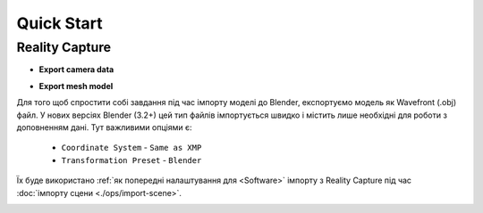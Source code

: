 Quick Start
###########

Reality Capture
***************

* **Export camera data**

.. image:: ./images/rc-export-metadata-xmp.jpg


* **Export mesh model**

Для того щоб спростити собі завдання під час імпорту моделі до Blender, експортуємо модель як Wavefront (.obj) файл. У нових версіях Blender (3.2+) цей тип файлів імпортується швидко і містить лише необхідні для роботи з доповненням дані. Тут важливими опціями є:

    * ``Coordinate System`` - ``Same as XMP``
    * ``Transformation Preset`` - ``Blender``

Їх буде використано :ref:`як попередні налаштування для <Software>` імпорту з Reality Capture під час :doc:`імпорту сцени <./ops/import-scene>`.

.. image:: ./images/rc-export-obj.jpg
